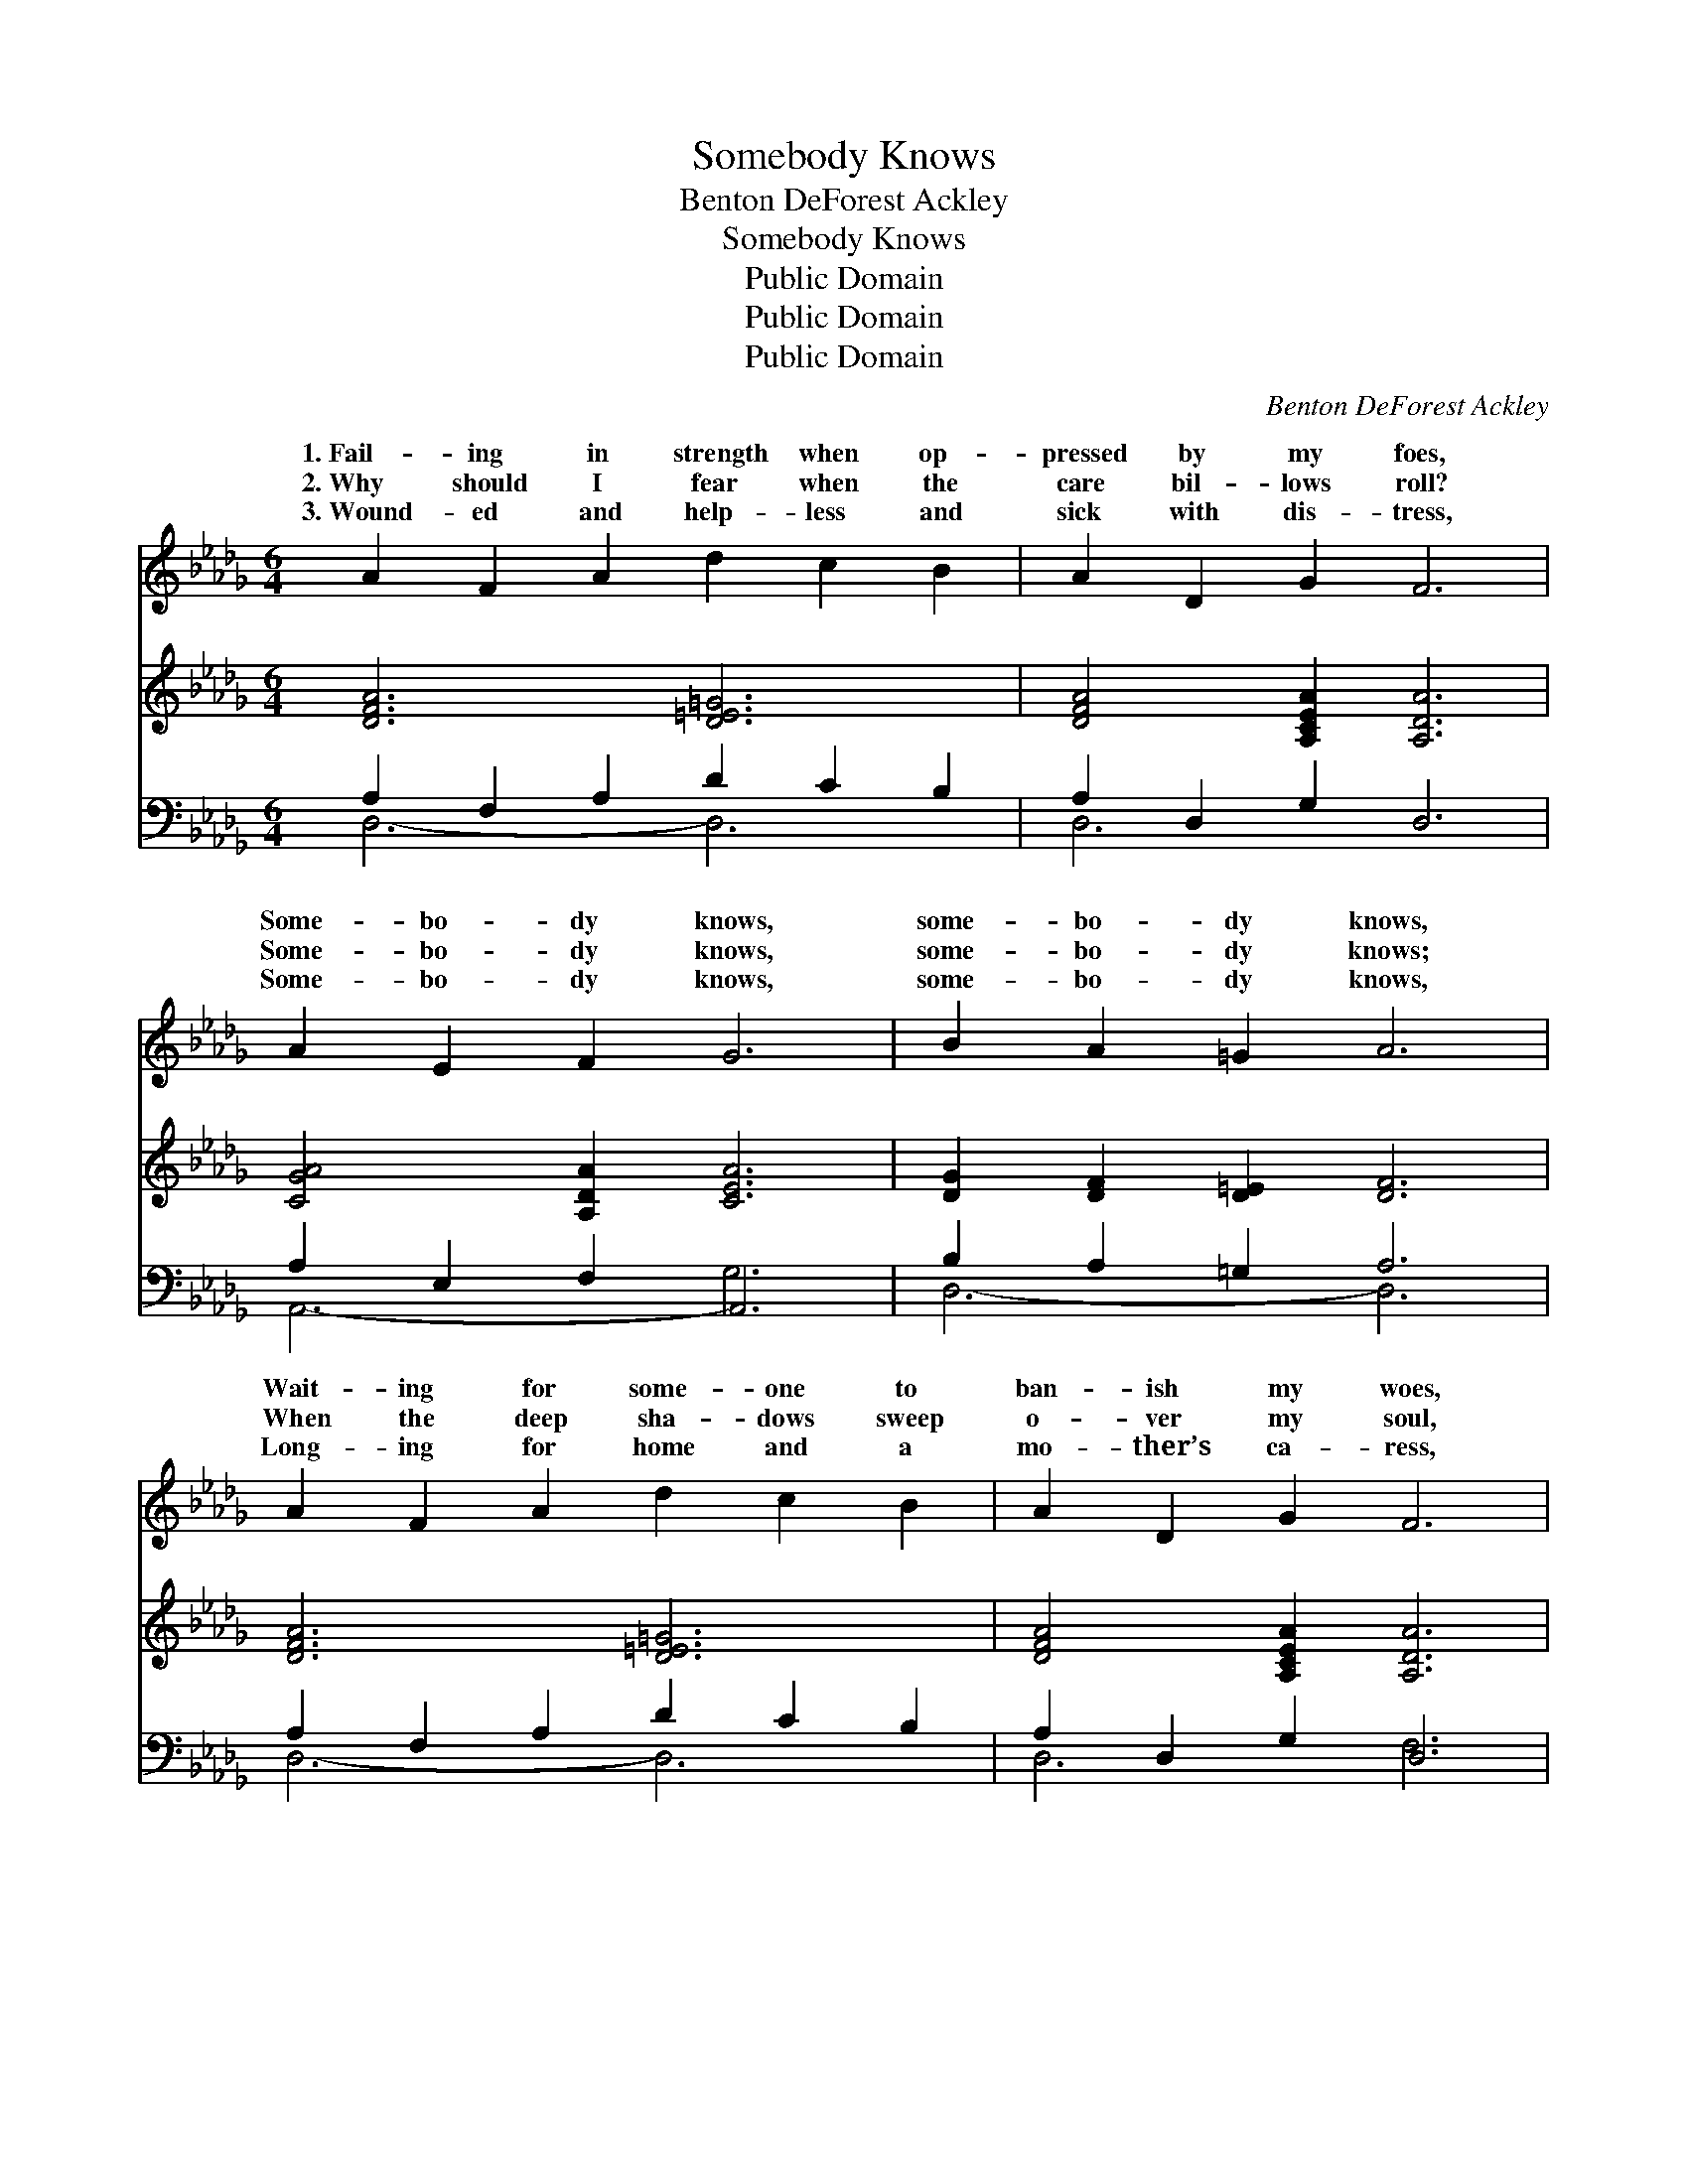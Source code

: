 X:1
T:Somebody Knows
T:Benton DeForest Ackley
T:Somebody Knows
T:Public Domain
T:Public Domain
T:Public Domain
C:Benton DeForest Ackley
Z:Public Domain
%%score ( 1 2 ) 3 ( 4 5 )
L:1/8
M:6/4
K:Db
V:1 treble 
V:2 treble 
V:3 treble 
V:4 bass 
V:5 bass 
V:1
 A2 F2 A2 d2 c2 B2 | A2 D2 G2 F6 | A2 E2 F2 G6 | B2 A2 =G2 A6 | A2 F2 A2 d2 c2 B2 | A2 D2 G2 F6 | %6
w: 1.~Fail- ing in strength when op-|pressed by my foes,|Some- bo- dy knows,|some- bo- dy knows,|Wait- ing for some- one to|ban- ish my woes,|
w: 2.~Why should I fear when the|care bil- lows roll?|Some- bo- dy knows,|some- bo- dy knows;|When the deep sha- dows sweep|o- ver my soul,|
w: 3.~Wound- ed and help- less and|sick with dis- tress,|Some- bo- dy knows,|some- bo- dy knows,|Long- ing for home and a|mo- ther’s ca- ress,|
 E2 G2 B2 e4 c2 | B6 A6 ||"^Refrain" [FA]2 [Fd]2 [Fc]2 [CG]6 | [EG]2 [Gc]2 [GB]2 [DF]6 | %10
w: Some- bo- dy knows, ’tis|Je- sus.|||
w: Some- bo- dy knows, ’tis|Je- sus.|Some- bo- dy knows,|some- bo- dy knows,|
w: Some- bo- dy knows, ’tis|Je- sus.|||
 [FA]2 [=E=G]2 [FA]2 [_GB]2 [GB]2 B2 | [=Ge]2 [GB]2 [Gd]2 [_Gc]6 | %12
w: ||
w: When I am tempt- ed and|by my foes; He|
w: ||
 [Fd]2 [Fe]2 [Fd]2 [DF]2 [CG]2 [DA]2 | [GB]6 [=Ed]6 | [FA]2 [DF]2 [GB]2 [FA]4 [DF]2 | %15
w: |||
w: is the one who will keep|me— Some-|bo- dy knows— ’tis Je-|
w: |||
 [A,CE]6 [A,D]6 |] %16
w: |
w: sus. *|
w: |
V:2
 x12 | x12 | x12 | x12 | x12 | x12 | x12 | x12 || x12 | x12 | x10 A2 | x12 | x12 | x12 | x12 | %15
w: |||||||||||||||
w: ||||||||||tried|||||
 x12 |] %16
w: |
w: |
V:3
 [DFA]6 [D=E=G]6 | [DFA]4 [A,CEA]2 [A,DA]6 | [CGA]4 [A,DA]2 [CEA]6 | [DG]2 [DF]2 [D=E]2 [DF]6 | %4
 [DFA]6 [D=E=G]6 | [DFA]4 [A,CEA]2 [A,DA]6 | [CE]2 [CEA]2 [EAc]2 [EAe]4 [EAc]2 | [D=GB]6 [CA]6 || %8
 x12 | x12 | x12 | x12 | x12 | x12 | x12 | x12 |] %16
V:4
 A,2 F,2 A,2 D2 C2 B,2 | A,2 D,2- G,2 D,6 | A,2 E,2 F,2 A,,6 | B,2 A,2 =G,2 A,6 | %4
 A,2 F,2 A,2 D2 C2 B,2 | A,2 D,2- G,2 D,6 | E,4 A,,2 C,4 [E,,E,]2 | [E,,E,]6 [A,,E,]6 || %8
 [D,D]2 [D,A,]2 [D,A,]2 [E,A,]6 | [A,,C]2 [A,,A,]2 [C,A,]2 [D,A,]6 | %10
 [D,A,]2 [D,B,]2 [D,D]2 [G,D]2 [G,D]2 [F,=D]2 | [E,E]2 [E,E]2 [E,E]2 [A,E]6 | %12
 [D,D]2 [D,A,]2 [D,A,]2 [D,A,]2 [E,A,]2 [F,D]2 | [G,D]6 [=G,B,]6 | %14
 [A,D]2 A,2 [A,C]2 [A,D]4 [A,,A,]2 | [A,,G,]6 [D,F,]6 |] %16
V:5
 D,6- D,6 | D,6 x6 | A,,6- G,6 | D,6- D,6 | D,6- D,6 | D,6 F,6 | x12 | x12 || x12 | x12 | x12 | %11
 x12 | x12 | x12 | x12 | x12 |] %16

